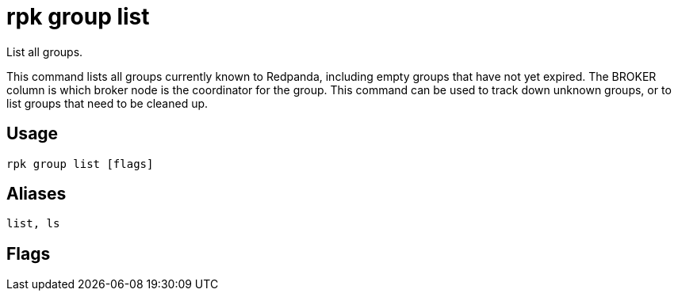 = rpk group list
:description: rpk group list
:rpk_version: v23.1.6 (rev cc47e1ad1)

List all groups.

This command lists all groups currently known to Redpanda, including empty
groups that have not yet expired. The BROKER column is which broker node is the
coordinator for the group. This command can be used to track down unknown
groups, or to list groups that need to be cleaned up.

== Usage

[,bash]
----
rpk group list [flags]
----

== Aliases

[,bash]
----
list, ls
----

== Flags

////
[cols=",,",]
|===
|*Value* |*Type* |*Description*

|-h, --help |- |Help for list.

|--brokers |strings |Comma-separated list of broker <ip>:<port> pairs
(for example,
` --brokers '192.168.78.34:9092,192.168.78.35:9092,192.179.23.54:9092' `
). Alternatively, you may set the `REDPANDA_BROKERS` environment
variable with the comma-separated list of broker addresses.

|--config |string |Redpanda config file, if not set the file will be
searched for in the default locations.

|--password |string |SASL password to be used for authentication.

|--sasl-mechanism |string |The authentication mechanism to use.
Supported values: `SCRAM-SHA-256`, `SCRAM-SHA-512`.

|--tls-cert |string |The certificate to be used for TLS authentication
with the broker.

|--tls-enabled |- |Enable TLS for the Kafka API (not necessary if
specifying custom certs).

|--tls-key |string |The certificate key to be used for TLS
authentication with the broker.

|--tls-truststore |string |The truststore to be used for TLS
communication with the broker.

|--user |string |SASL user to be used for authentication.

|-v, --verbose |- |Enable verbose logging (default `false`).
|===
////
